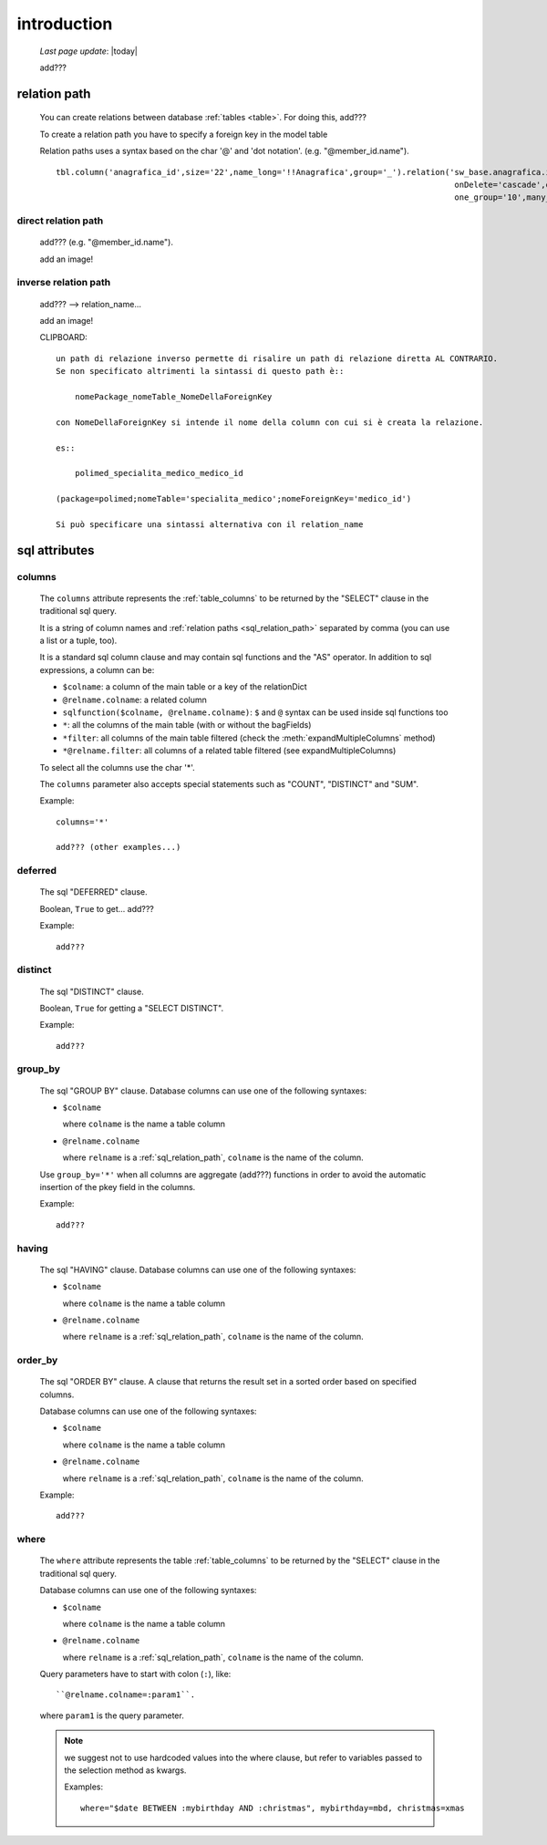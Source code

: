.. _sql_introduction:

============
introduction
============
    
    *Last page update*: |today|
    
    add???
    
.. _sql_relation_path:

relation path
=============

    You can create relations between database :ref:`tables <table>`. For doing this, add???
    
    To create a relation path you have to specify a foreign key in the model table
    
    Relation paths uses a syntax based on the char '@' and 'dot notation'. (e.g. "@member_id.name").
    
    ::
    
        tbl.column('anagrafica_id',size='22',name_long='!!Anagrafica',group='_').relation('sw_base.anagrafica.id',mode='foreignkey',
                                                                                           onDelete='cascade',one_one='*',
                                                                                           one_group='10',many_group='_',one_name='!!Anagrafica')
    
    
.. _sql_direct_rel_path:
    
direct relation path
--------------------

    add??? (e.g. "@member_id.name").
    
    add an image!
    
.. _sql_inverse_rel_path:

inverse relation path
---------------------

    add??? --> relation_name...
    
    add an image!

    CLIPBOARD::
    
        un path di relazione inverso permette di risalire un path di relazione diretta AL CONTRARIO.
        Se non specificato altrimenti la sintassi di questo path è::
        
            nomePackage_nomeTable_NomeDellaForeignKey
            
        con NomeDellaForeignKey si intende il nome della column con cui si è creata la relazione.
        
        es::
        
            polimed_specialita_medico_medico_id
            
        (package=polimed;nomeTable='specialita_medico';nomeForeignKey='medico_id')
        
        Si può specificare una sintassi alternativa con il relation_name
        
.. _sql_attributes:

sql attributes
==============
    
.. _sql_columns:

columns
-------

    .. module:: gnr.sql.gnrsqldata.SqlQueryCompiler
    
    The ``columns`` attribute represents the :ref:`table_columns` to be returned by the
    "SELECT" clause in the traditional sql query.
    
    It is a string of column names and :ref:`relation paths <sql_relation_path>` separated by comma
    (you can use a list or a tuple, too).
    
    It is a standard sql column clause and may contain sql functions and the "AS" operator.
    In addition to sql expressions, a column can be:
    
    * ``$colname``: a column of the main table or a key of the relationDict
    * ``@relname.colname``: a related column
    * ``sqlfunction($colname, @relname.colname)``: ``$`` and ``@`` syntax can be used inside
      sql functions too 
    * ``*``: all the columns of the main table (with or without the bagFields)
    * ``*filter``: all columns of the main table filtered (check the :meth:`expandMultipleColumns`
      method)
    * ``*@relname.filter``: all columns of a related table filtered (see expandMultipleColumns)
    
    To select all the columns use the char '*'.
    
    The ``columns`` parameter also accepts special statements such as "COUNT", "DISTINCT"
    and "SUM".
    
    Example::
    
        columns='*'
        
        add??? (other examples...)
        
.. _sql_deferred:

deferred
--------

    The sql "DEFERRED" clause.
    
    Boolean, ``True`` to get... add???
    
    Example::
    
        add???
        
.. _sql_distinct:

distinct
--------

    The sql "DISTINCT" clause.
    
    Boolean, ``True`` for getting a "SELECT DISTINCT".
    
    Example::
    
        add???
        
.. _sql_group_by:

group_by
--------

    The sql "GROUP BY" clause. Database columns can use one of the following syntaxes:
    
    * ``$colname``
      
      where ``colname`` is the name a table column
    * ``@relname.colname``
      
      where ``relname`` is a :ref:`sql_relation_path`, ``colname`` is the name of the column.
      
    Use ``group_by='*'`` when all columns are aggregate (add???) functions in order to avoid
    the automatic insertion of the pkey field in the columns.
    
    Example::
    
        add???
    
.. _sql_having:

having
------

    The sql "HAVING" clause. Database columns can use one of the following syntaxes:
    
    * ``$colname``
      
      where ``colname`` is the name a table column
    * ``@relname.colname``
      
      where ``relname`` is a :ref:`sql_relation_path`, ``colname`` is the name of the column.
      
.. _sql_order_by:

order_by
--------

    The sql "ORDER BY" clause. A clause that returns the result set in a sorted order
    based on specified columns.
    
    Database columns can use one of the following syntaxes:
    
    * ``$colname``
      
      where ``colname`` is the name a table column
    * ``@relname.colname``
      
      where ``relname`` is a :ref:`sql_relation_path`, ``colname`` is the name of the column.
    
    Example::
    
        add???
    
.. _sql_where:

where
-----

    The ``where`` attribute represents the table :ref:`table_columns` to be returned by the
    "SELECT" clause in the traditional sql query.
    
    Database columns can use one of the following syntaxes:
    
    * ``$colname``
      
      where ``colname`` is the name a table column
    * ``@relname.colname``
      
      where ``relname`` is a :ref:`sql_relation_path`, ``colname`` is the name of the column.
    
    Query parameters have to start with colon (``:``), like::
    
        ``@relname.colname=:param1``.
        
    where ``param1`` is the query parameter.
    
    .. note:: we suggest not to use hardcoded values into the where clause, but refer to
              variables passed to the selection method as kwargs.
              
              Examples::
              
                where="$date BETWEEN :mybirthday AND :christmas", mybirthday=mbd, christmas=xmas
